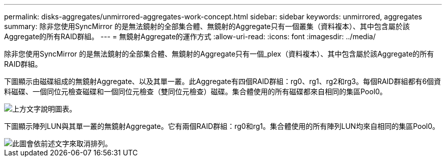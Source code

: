 ---
permalink: disks-aggregates/unmirrored-aggregates-work-concept.html 
sidebar: sidebar 
keywords: unmirrored, aggregates 
summary: 除非您使用SyncMirror 的是無法鏡射的全部集合體、無鏡射的Aggregate只有一個叢集（資料複本）、其中包含屬於該Aggregate的所有RAID群組。 
---
= 無鏡射Aggregate的運作方式
:allow-uri-read: 
:icons: font
:imagesdir: ../media/


[role="lead"]
除非您使用SyncMirror 的是無法鏡射的全部集合體、無鏡射的Aggregate只有一個_plex（資料複本）、其中包含屬於該Aggregate的所有RAID群組。

下圖顯示由磁碟組成的無鏡射Aggregate、以及其單一叢。此Aggregate有四個RAID群組：rg0、rg1、rg2和rg3。每個RAID群組都有6個資料磁碟、一個同位元檢查磁碟和一個同位元檢查（雙同位元檢查）磁碟。集合體使用的所有磁碟都來自相同的集區Pool0。

image::../media/drw-plexum-scrn-en-noscale.gif[上方文字說明圖表。]

下圖顯示陣列LUN與其單一叢的無鏡射Aggregate。它有兩個RAID群組：rg0和rg1。集合體使用的所有陣列LUN均來自相同的集區Pool0。

image::../media/unmirrored-aggregate-with-array-luns.gif[此圖會依前述文字來取消排列。]
